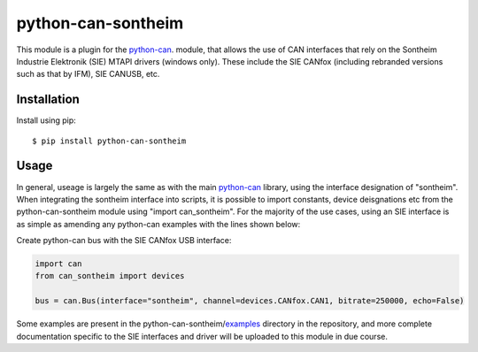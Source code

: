 python-can-sontheim
===================================================================================
|release| |python_implementation| |downloads|

.. |release| image:: https://img.shields.io/pypi/v/python-can-sontheim.svg)
   :target: https://pypi.python.org/pypi/python-can-sontheim/
   :alt: Latest Version on PyPi

.. |python_implementation| image:: https://img.shields.io/pypi/implementation/python-can-sontheim
   :target: https://pypi.python.org/pypi/python-can-sontheim/
   :alt: Supported Python implementations
   
.. |downloads| image:: https://pepy.tech/badge/python-can-sontheim
   :target: https://pepy.tech/project/python-can-sontheim
   :alt: Downloads on PePy


This module is a plugin for the python-can_. module, that allows the use of CAN interfaces that rely on the Sontheim Industrie Elektronik (SIE) MTAPI drivers (windows only). These include the SIE CANfox (including rebranded versions such as that by IFM), SIE CANUSB, etc.


Installation
------------

Install using pip::

    $ pip install python-can-sontheim


Usage
-----

In general, useage is largely the same as with the main python-can_ library, using the interface designation of "sontheim". When integrating the sontheim interface into scripts, it is possible to import constants, device deisgnations etc from the python-can-sontheim module using "import can_sontheim". For the majority of the use cases, using an SIE interface is as simple as amending any python-can examples with the lines shown below:

Create python-can bus with the SIE CANfox USB interface:

.. code-block:: python

    import can
    from can_sontheim import devices

    bus = can.Bus(interface="sontheim", channel=devices.CANfox.CAN1, bitrate=250000, echo=False)

Some examples are present in the python-can-sontheim/examples_ directory in the repository, and more complete documentation specific to the SIE interfaces and driver will be uploaded to this module in due course.


.. _python-can: https://python-can.readthedocs.org/en/stable/

.. _examples: https://github.com/MattWoodhead/python-can-sontheim/tree/main/examples
